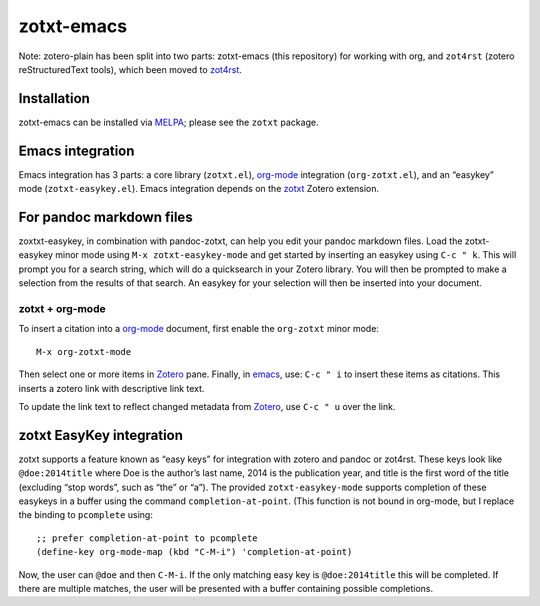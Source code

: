 =============
 zotxt-emacs
=============

Note: zotero-plain has been split into two parts: zotxt-emacs (this
repository) for working with org, and ``zot4rst`` (zotero
reStructuredText tools), which been moved to `zot4rst`_.

Installation
------------

zotxt-emacs can be installed via MELPA_; please see the ``zotxt``
package.

Emacs integration
-----------------

Emacs integration has 3 parts: a core library (``zotxt.el``),
`org-mode`_ integration (``org-zotxt.el``), and an “easykey” mode
(``zotxt-easykey.el``). Emacs integration depends on the zotxt_ Zotero
extension.


For pandoc markdown files
-------------------------

zoxtxt-easykey, in combination with pandoc-zotxt, can help you edit
your pandoc markdown files. Load the zotxt-easykey minor mode using
``M-x zotxt-easykey-mode`` and get started by inserting an easykey
using ``C-c " k``. This will prompt you for a search string, which
will do a quicksearch in your Zotero library. You will then be
prompted to make a selection from the results of that search. An
easykey for your selection will then be inserted into your document.

zotxt + org-mode
~~~~~~~~~~~~~~~~

To insert a citation into a `org-mode`_ document, first enable the
``org-zotxt`` minor mode::

  M-x org-zotxt-mode

Then select one or more items in Zotero_ pane. Finally, in emacs_,
use: ``C-c " i`` to insert these items as citations. This inserts a
zotero link with descriptive link text.

To update the link text to reflect changed metadata from Zotero_, use
``C-c " u`` over the link.

zotxt EasyKey integration
-------------------------

zotxt supports a feature known as “easy keys” for integration with
zotero and pandoc or zot4rst. These keys look like ``@doe:2014title``
where Doe is the author’s last name, 2014 is the publication year, and
title is the first word of the title (excluding “stop words”, such as
“the” or “a”). The provided ``zotxt-easykey-mode`` supports completion
of these easykeys in a buffer using the command
``completion-at-point``. (This function is not bound in org-mode, but
I replace the binding to ``pcomplete`` using::

  ;; prefer completion-at-point to pcomplete
  (define-key org-mode-map (kbd "C-M-i") 'completion-at-point)

Now, the user can ``@doe`` and then ``C-M-i``. If the only matching
easy key is ``@doe:2014title`` this will be completed. If there are
multiple matches, the user will be presented with a buffer containing
possible completions.


.. _Zotero: http://www.zotero.org/
.. _emacs: http://www.gnu.org/software/emacs/
.. _`org-mode`: http://orgmode.org/
.. _`zot4rst`: http://bitbucket.org/egh/zot4rst
.. _zotxt: http://bitbucket.org/egh/zotxt
.. _MELPA: http://melpa.milkbox.net/
